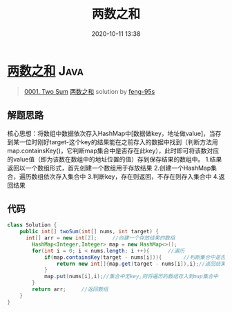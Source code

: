 #+TITLE: 两数之和
#+DATE: 2020-10-11 13:38
#+LAST_MODIFIED: 2020-10-11 13:38
#+STARTUP: overview
#+HUGO_WEIGHT: auto
#+HUGO_AUTO_SET_LASTMOD: t
#+EXPORT_FILE_NAME: 0001-two-sum-liang-shu-zhi-he-by-feng-95s
#+HUGO_BASE_DIR:~/G/blog
#+HUGO_SECTION: leetcode
#+HUGO_CATEGORIES:leetcode
#+HUGO_TAGS: Leetcode Algorithms Java

* [[https://leetcode-cn.com/problems/two-sum/solution/liang-shu-zhi-he-by-feng-95s/][两数之和]] :Java:
:PROPERTIES:
:VISIBILITY: children
:END:

#+begin_quote
[[https://leetcode-cn.com/problems/two-sum/][0001. Two Sum]] [[https://leetcode-cn.com/problems/two-sum/solution/liang-shu-zhi-he-by-feng-95s/][两数之和]] solution by [[https://leetcode-cn.com/u/feng-95s/][feng-95s]]
#+end_quote

** 解题思路
    :PROPERTIES:
    :CUSTOM_ID: 解题思路
    :END:

核心思想：将数组中数据依次存入HashMap中[数据做key，地址做value]，当存到某一位时刚好target-这个key的结果能在之前存入的数据中找到（判断方法用map.containsKey()，它判断map集合中是否存在此key），此时即可将该数对应的value值（即为该数在数组中的地址位置的值）存到保存结果的数组中。
1.结果返回以一个数组形式，首先创建一个数组用于存放结果
2.创建一个HashMap集合，遍历数组依次存入集合中
3.判断key，存在则返回，不存在则存入集合中 4.返回结果

** 代码
    :PROPERTIES:
    :CUSTOM_ID: 代码
    :END:

#+BEGIN_SRC java
  class Solution {
      public int[] twoSum(int[] nums, int target) {
        int[] arr = new int[2];     //创建一个存放结果的数组 
          HashMap<Integer,Integer> map = new HashMap<>();     
          for(int i = 0; i < nums.length; i ++){      //遍历
              if(map.containsKey(target - nums[i])){       //判断集合中是否存在啊该key
                  return new int[]{map.get(target - nums[i]),i};//返回结果
              }
              map.put(nums[i],i);//集合中无key,则将遍历的数组存入到map集合中
          }
          return arr;     //返回数组
      }
  }
#+END_SRC
